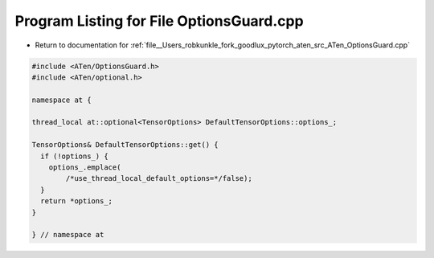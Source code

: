 
.. _program_listing_file__Users_robkunkle_fork_goodlux_pytorch_aten_src_ATen_OptionsGuard.cpp:

Program Listing for File OptionsGuard.cpp
=========================================

- Return to documentation for :ref:`file__Users_robkunkle_fork_goodlux_pytorch_aten_src_ATen_OptionsGuard.cpp`

.. code-block:: cpp

   #include <ATen/OptionsGuard.h>
   #include <ATen/optional.h>
   
   namespace at {
   
   thread_local at::optional<TensorOptions> DefaultTensorOptions::options_;
   
   TensorOptions& DefaultTensorOptions::get() {
     if (!options_) {
       options_.emplace(
           /*use_thread_local_default_options=*/false);
     }
     return *options_;
   }
   
   } // namespace at
